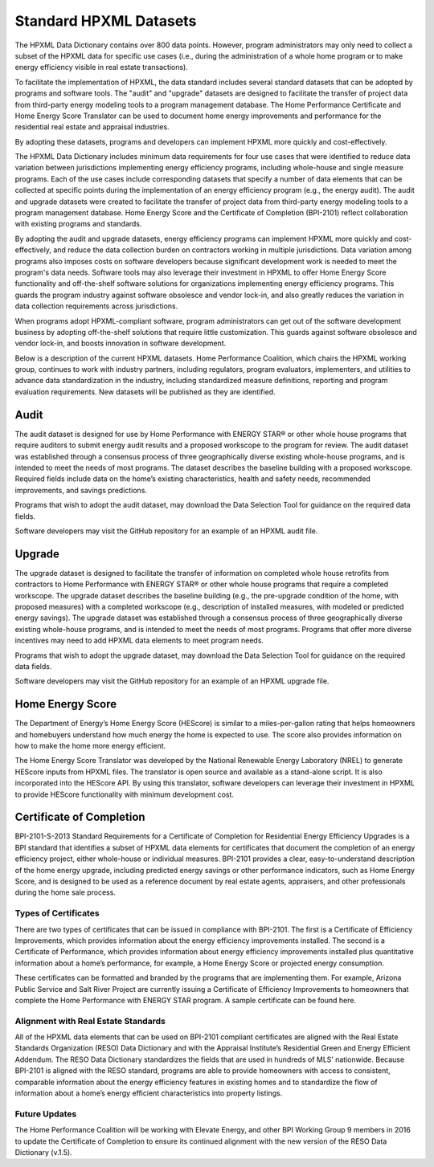 .. _benefits-of-adopting-standard-datasets:

Standard HPXML Datasets
#######################

The HPXML Data Dictionary contains over 800 data points. However, program administrators may only need to collect a subset of the HPXML data for specific use cases (i.e., during the administration of a whole home program or to make energy efficiency visible in real estate transactions).

To facilitate the implementation of HPXML, the data standard includes several standard datasets that can be adopted by programs and software tools. The "audit" and "upgrade" datasets are designed to facilitate the transfer of project data from third-party energy modeling tools to a program management database. The Home Performance Certificate and Home Energy Score Translator can be used to document home energy improvements and performance for the residential real estate and appraisal industries. 

By adopting these datasets, programs and developers can implement HPXML more quickly and cost-effectively. 


The HPXML Data Dictionary includes minimum data requirements for four use cases that were identified to reduce data variation between jurisdictions implementing energy efficiency programs, including whole-house and single measure programs. Each of the use cases include corresponding datasets that specify a number of data elements that can be collected at specific points during the implementation of an energy efficiency program (e.g., the energy audit). The audit and upgrade datasets were created to facilitate the transfer of project data from third-party energy modeling tools to a program management database. Home Energy Score and the Certificate of Completion (BPI-2101) reflect collaboration with existing programs and standards.

By adopting the audit and upgrade datasets, energy efficiency programs can implement HPXML more quickly and cost-effectively, and reduce the data collection burden on contractors working in multiple jurisdictions. Data variation among programs also imposes costs on software developers because significant development work is needed to meet the program's data needs. Software tools may also leverage their investment in HPXML to offer Home Energy Score functionality and off-the-shelf software solutions for organizations implementing energy efficiency programs. This guards the program industry against software obsolesce and vendor lock-in, and also greatly reduces the variation in data collection requirements across jurisdictions.

When programs adopt HPXML-compliant software, program administrators can get out of the software development business by adopting off-the-shelf solutions that require little customization. This guards against software obsolesce and vendor lock-in, and boosts innovation in software development.  

Below is a description of the current HPXML datasets. Home Performance Coalition, which chairs the HPXML working group, continues to work with industry partners, including regulators, program evaluators, implementers, and utilities to advance data standardization in the industry, including standardized measure definitions, reporting and program evaluation requirements. New datasets will be published as they are identified. 

Audit
*****

The audit dataset is designed for use by Home Performance with ENERGY STAR® or other whole house programs that require auditors to submit energy audit results and a proposed workscope to the program for review. The audit dataset was established through a consensus process of three geographically diverse existing whole-house programs, and is intended to meet the needs of most programs. The dataset describes the baseline building with a proposed workscope. Required fields include data on the home’s existing characteristics, health and safety needs, recommended improvements, and savings predictions.

Programs that wish to adopt the audit dataset, may download the Data Selection Tool for guidance on the required data fields.

Software developers may visit the GitHub repository for an example of an HPXML audit file.

Upgrade
*******

The upgrade dataset is designed to facilitate the transfer of information on completed whole house retrofits from contractors to Home Performance with ENERGY STAR® or other whole house programs that require a completed workscope. The upgrade dataset describes the baseline building (e.g., the pre-upgrade condition of the home, with proposed measures) with a completed workscope (e.g., description of installed measures, with modeled or predicted energy savings). The upgrade dataset was established through a consensus process of three geographically diverse existing whole-house programs, and is intended to meet the needs of most programs. Programs that offer more diverse incentives may need to add HPXML data elements to meet program needs.

Programs that wish to adopt the upgrade dataset, may download the Data Selection Tool for guidance on the required data fields.

Software developers may visit the GitHub repository for an example of an HPXML upgrade file.

Home Energy Score
*****************

The Department of Energy’s Home Energy Score (HEScore) is similar to a miles-per-gallon rating that helps homeowners and homebuyers understand how much energy the home is expected to use. The score also provides information on how to make the home more energy efficient.

The Home Energy Score Translator was developed by the National Renewable Energy Laboratory (NREL) to generate HEScore inputs from HPXML files. The translator is open source and available as a stand-alone script. It is also incorporated into the HEScore API. By using this translator, software developers can leverage their investment in HPXML to provide HEScore functionality with minimum development cost.

Certificate of Completion
*************************

BPI-2101-S-2013 Standard Requirements for a Certificate of Completion for Residential Energy Efficiency Upgrades is a BPI standard that identifies a subset of HPXML data elements for certificates that document the completion of an energy efficiency project, either whole-house or individual measures. BPI-2101 provides a clear, easy-to-understand description of the home energy upgrade, including predicted energy savings or other performance indicators, such as Home Energy Score, and is designed to be used as a reference document by real estate agents, appraisers, and other professionals during the home sale process. 

Types of Certificates
=====================

There are two types of certificates that can be issued in compliance with BPI-2101. The first is a Certificate of Efficiency Improvements, which provides information about the energy efficiency improvements installed. The second is a Certificate of Performance, which provides information about energy efficiency improvements installed plus quantitative information about a home’s performance, for example, a Home Energy Score or projected energy consumption.

These certificates can be formatted and branded by the programs that are implementing them. For example, Arizona Public Service and Salt River Project are currently issuing a Certificate of Efficiency Improvements to homeowners that complete the Home Performance with ENERGY STAR program. A sample certificate can be found here.

.. todo::
  
  Move below to overview page.

Alignment with Real Estate Standards
====================================

All of the HPXML data elements that can be used on BPI-2101 compliant certificates are aligned with the Real Estate Standards Organization (RESO) Data Dictionary and with the Appraisal Institute’s Residential Green and Energy Efficient Addendum. The RESO Data Dictionary standardizes the fields that are used in hundreds of MLS’ nationwide. Because BPI-2101 is aligned with the RESO standard, programs are able to provide homeowners with access to consistent, comparable information about the energy efficiency features in existing homes and to standardize the flow of information about a home’s energy efficient characteristics into property listings.

Future Updates
==============

The Home Performance Coalition will be working with Elevate Energy, and other BPI Working Group 9 members in 2016 to update the Certificate of Completion to ensure its continued alignment with the new version of the RESO Data Dictionary (v.1.5).
